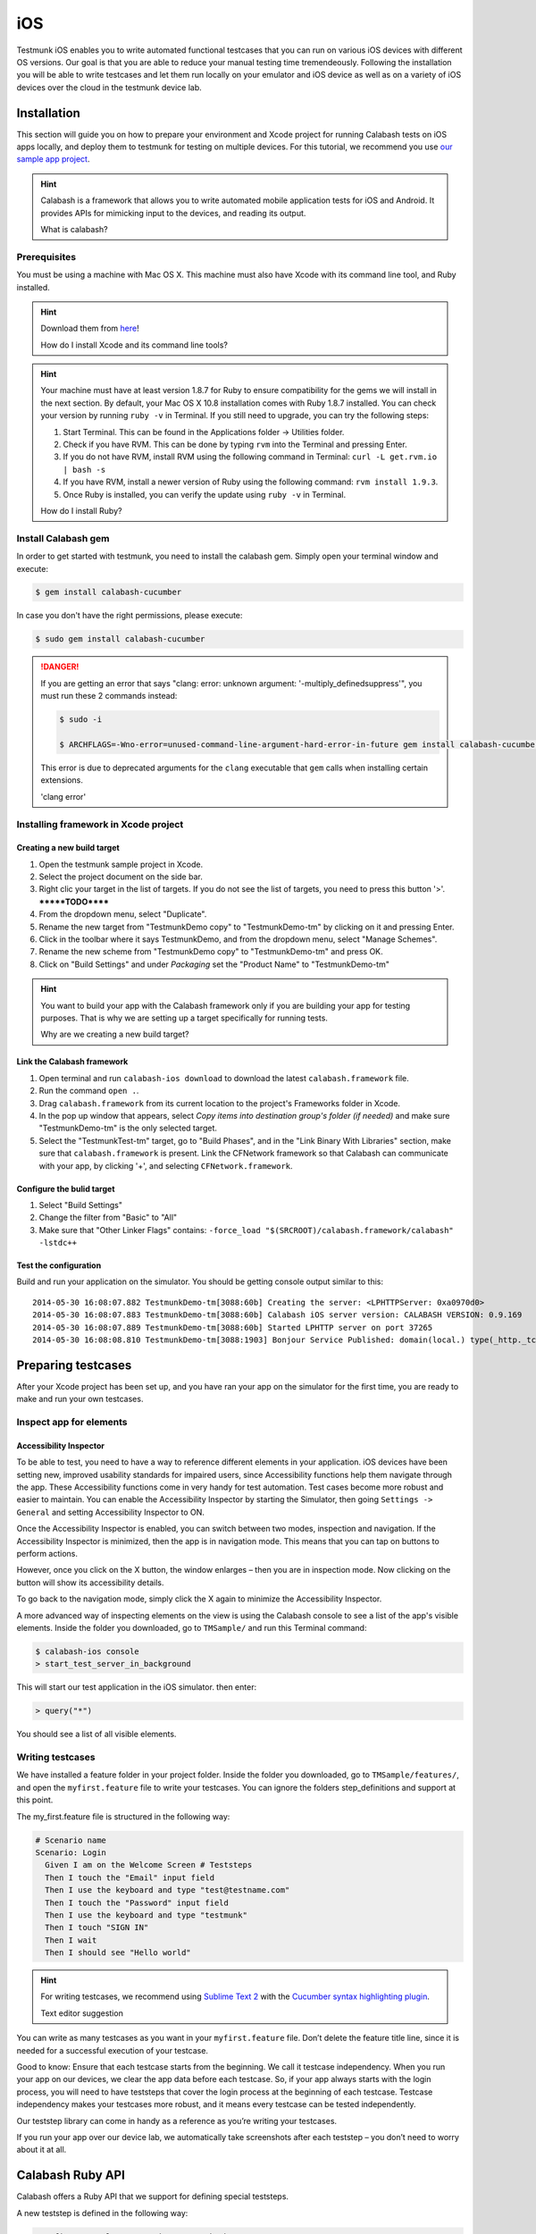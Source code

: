 iOS
===

Testmunk iOS enables you to write automated functional testcases that you can run on various iOS devices with different OS versions. Our goal is that you are able to reduce your manual testing time tremendeously. Following the installation you will be able to write testcases and let them run locally on your emulator and iOS device as well as on a variety of iOS devices over the cloud in the testmunk device lab.

Installation
------------

This section will guide you on how to prepare your environment and Xcode project for running Calabash tests on iOS apps locally, and deploy them to testmunk for testing on multiple devices. For this tutorial, we recommend you use `our sample app project <https://github.com/testmunk/TMSample/archive/master.zip>`_.

.. HINT::
	Calabash is a framework that allows you to write automated mobile application tests for iOS and Android. It provides APIs for mimicking input to the devices, and reading its output.

	What is calabash?

Prerequisites
~~~~~~~~~~~~~

You must be using a machine with Mac OS X. This machine must also have Xcode with its command line tool, and Ruby installed.

.. HINT::
	Download them from `here <https://itunes.apple.com/us/app/xcode/id497799835>`_!

	How do I install Xcode and its command line tools?

.. HINT::
	Your machine must have at least version 1.8.7 for Ruby to ensure compatibility for the gems we will install in the next section. By default, your Mac OS X 10.8 installation comes with Ruby 1.8.7 installed. You can check your version by running ``ruby -v`` in Terminal. If you still need to upgrade, you can try the following steps:

	1. Start Terminal. This can be found in the Applications folder -> Utilities folder.
	2. Check if you have RVM. This can be done by typing ``rvm`` into the Terminal and pressing Enter.
	3. If you do not have RVM, install RVM using the following command in Terminal: ``curl -L get.rvm.io | bash -s``
	4. If you have RVM, install a newer version of Ruby using the following command: ``rvm install 1.9.3``.
	5. Once Ruby is installed, you can verify the update using ``ruby -v`` in Terminal.

	How do I install Ruby?


Install Calabash gem
~~~~~~~~~~~~~~~~~~~~

In order to get started with testmunk, you need to install the calabash gem. Simply open your terminal window and execute:

.. code-block:: console

	$ gem install calabash-cucumber

In case you don't have the right permissions, please execute:

.. code-block:: console

	$ sudo gem install calabash-cucumber

.. DANGER:: 
	If you are getting an error that says "clang: error: unknown argument: '-multiply_definedsuppress'", you must run these 2 commands instead:

	.. code-block:: console

		$ sudo -i

		$ ARCHFLAGS=-Wno-error=unused-command-line-argument-hard-error-in-future gem install calabash-cucumber

	This error is due to deprecated arguments for the ``clang`` executable that ``gem`` calls when installing certain extensions.

	'clang error'

Installing framework in Xcode project
~~~~~~~~~~~~~~~~~~~~~~~~~~~~~~~~~~~~~

Creating a new build target
***************************

1. Open the testmunk sample project in Xcode.
2. Select the project document on the side bar.
3. Right clic your target in the list of targets. If you do not see the list of targets, you need to press this button '>'. *******TODO******
4. From the dropdown menu, select "Duplicate".
5. Rename the new target from "TestmunkDemo copy" to "TestmunkDemo-tm" by clicking on it and pressing Enter.
6. Click in the toolbar where it says TestmunkDemo, and from the dropdown menu, select "Manage Schemes".
7. Rename the new scheme from "TestmunkDemo copy" to "TestmunkDemo-tm" and press OK.
8. Click on "Build Settings" and under `Packaging` set the "Product Name" to "TestmunkDemo-tm"

.. HINT::
	You want to build your app with the Calabash framework only if you are building your app for testing purposes. That is why we are setting up a target specifically for running tests.

	Why are we creating a new build target?

Link the Calabash framework
***************************

1. Open terminal and run ``calabash-ios download`` to download the latest ``calabash.framework`` file.
2. Run the command ``open .``.
3. Drag ``calabash.framework`` from its current location to the project's Frameworks folder in Xcode.
4. In the pop up window that appears, select `Copy items into destination group's folder (if needed)` and make sure "TestmunkDemo-tm" is the only selected target.
5. Select the "TestmunkTest-tm" target, go to "Build Phases", and in the "Link Binary With Libraries" section, make sure that ``calabash.framework`` is present. Link the CFNetwork framework so that Calabash can communicate with your app, by clicking '+', and selecting ``CFNetwork.framework``.

Configure the bulid target
**************************

1. Select "Build Settings"
2. Change the filter from "Basic" to "All"
3. Make sure that "Other Linker Flags" contains: ``-force_load "$(SRCROOT)/calabash.framework/calabash" -lstdc++``

Test the configuration
**********************

Build and run your application on the simulator. You should be getting console output similar to this::

	2014-05-30 16:08:07.882 TestmunkDemo-tm[3088:60b] Creating the server: <LPHTTPServer: 0xa0970d0>
	2014-05-30 16:08:07.883 TestmunkDemo-tm[3088:60b] Calabash iOS server version: CALABASH VERSION: 0.9.169
	2014-05-30 16:08:07.889 TestmunkDemo-tm[3088:60b] Started LPHTTP server on port 37265
	2014-05-30 16:08:08.810 TestmunkDemo-tm[3088:1903] Bonjour Service Published: domain(local.) type(_http._tcp.) name(Calabash Server)

Preparing testcases
-------------------

After your Xcode project has been set up, and you have ran your app on the simulator for the first time, you are ready to make and run your own testcases.

Inspect app for elements
~~~~~~~~~~~~~~~~~~~~~~~~

Accessibility Inspector
***********************

To be able to test, you need to have a way to reference different elements in your application. iOS devices have been setting new, improved usability standards for impaired users, since Accessibility functions help them navigate through the app. These Accessibility functions come in very handy for test automation. Test cases become more robust and easier to maintain. You can enable the Accessibility Inspector by starting the Simulator, then going ``Settings -> General`` and setting Accessibility Inspector to ON.

Once the Accessibility Inspector is enabled, you can switch between two modes, inspection and navigation. If the Accessibility Inspector is minimized, then the app is in navigation mode. This means that you can tap on buttons to perform actions.

However, once you click on the X button, the window enlarges – then you are in inspection mode. Now clicking on the button will show its accessibility details.

To go back to the navigation mode, simply click the X again to minimize the Accessibility Inspector.

A more advanced way of inspecting elements on the view is using the Calabash console to see a list of the app's visible elements. Inside the folder you downloaded, go to ``TMSample/`` and run this Terminal command:

.. code-block:: console

	$ calabash-ios console
	> start_test_server_in_background

This will start our test application in the iOS simulator. then enter:

.. code-block:: console
 
	> query("*")

You should see a list of all visible elements.

Writing testcases
~~~~~~~~~~~~~~~~~

We have installed a feature folder in your project folder. Inside the folder you downloaded, go to ``TMSample/features/``, and open the ``myfirst.feature`` file to write your testcases. You can ignore the folders step_definitions and support at this point.

The my_first.feature file is structured in the following way:

.. code-block:: cucumber

	# Scenario name
	Scenario: Login
	  Given I am on the Welcome Screen # Teststeps
	  Then I touch the "Email" input field
	  Then I use the keyboard and type "test@testname.com"
	  Then I touch the "Password" input field
	  Then I use the keyboard and type "testmunk"
	  Then I touch "SIGN IN"
	  Then I wait
	  Then I should see "Hello world"

.. HINT::
	For writing testcases, we recommend using `Sublime Text 2 <http://www.sublimetext.com/>`_ with the `Cucumber syntax highlighting plugin <http://makandracards.com/ninjaconcept/9233-how-to-use-cucumber-together-with-sublime-text-2-editor>`_.

	Text editor suggestion

You can write as many testcases as you want in your ``myfirst.feature`` file. Don’t delete the feature title line, since it is needed for a successful execution of your testcase.

Good to know: Ensure that each testcase starts from the beginning. We call it testcase independency. When you run your app on our devices, we clear the app data before each testcase. So, if your app always starts with the login process, you will need to have teststeps that cover the login process at the beginning of each testcase. Testcase independency makes your testcases more robust, and it means every testcase can be tested independently.

Our teststep library can come in handy as a reference as you’re writing your testcases.

If you run your app over our device lab, we automatically take screenshots after each teststep – you don’t need to worry about it at all.

.. VIDEO HEREEEEEE on how to use the console


Calabash Ruby API
-----------------

Calabash offers a Ruby API that we support for defining special teststeps.

A new teststep is defined in the following way:

.. code-block:: ruby
	
	# Define a regular expression to catch the step
	Then(/^"(.*?)" radio button should be selected$/) do |arg1|
	  # Use calls to the Calabash API to get information
	  if(!query("RadioButton text:'#{arg1}'", :checked).first())
	    # Act on that information
	    fail("The radio button with text #{arg1} should be selected")
	  end
	end

A teststep is considered succesful if the execution of its codeblock runs with neither explicit fails nor uncaught errors.

A nice way to try the different commands on this API is to run the Calabash console and test them.

Useful methods
~~~~~~~~~~~~~~

This are some useful functions that the Calabash API provides. You can see more about them on the `Calabash GitHub documentation <https://github.com/calabash/calabash-ios/wiki/03.5-Calabash-iOS-Ruby-API>`_.

query(uiquery, \*args)
**********************

Query returns an array with the views on the screen that match it. 

.. code-block:: ruby

	> query("UIButton")

	[
	    [0] {
	              "class" => "FUIButton",
	                 "id" => nil,
	               "rect" => {
	            "center_x" => 160,
	                   "y" => 194,
	               "width" => 300,
	                   "x" => 10,
	            "center_y" => 216,
	              "height" => 44
	        },
	              "frame" => {
	                 "y" => 194,
	             "width" => 300,
	                 "x" => 10,
	            "height" => 44
	        },
	              "label" => "SIGN IN",
	        "description" => "<FUIButton: 0x9f909e0; baseClass = UIButton; frame = (10 194; 300 44); opaque = NO; layer = <CALayer: 0x9f90bf0>>"
	    }
	]

Each result is a Ruby hash map object.

.. code-block:: ruby

	> query("UIButton").first.keys

	[
	    [0] "class",
	    [1] "id",
	    [2] "rect",
	    [3] "frame",
	    [4] "label",
	    [5] "description"
	]

	> query("UIButton")[0]["label"]
	
	"SIGN IN"


wait_for_elements_exist(elements_arr, options={})
*************************************************

Waits for all queries in the ``elements_arr`` array to return results before continuing the test.

.. code-block:: ruby

	wait_for_elements_exist( ["button marked:'OK'", "* marked:'Cancel'"], :timeout => 2)

touch(uiquery, options={})
**************************

Touches the first result of the query ``uiquery``.

.. code-block:: ruby

	touch("UIButton index:0")
	touch(query("UIButton"))


Running testruns
----------------

General
~~~~~~~

Testmunk iOS enables you to run your testcases on:

 1. the virtual emulator
 2. on a variety of iOS devices with different OS versions in the testmunk device lab.

Running locally on the emulator
~~~~~~~~~~~~~~~~~~~~~~~~~~~~~~~

Inside the folder you downloaded, go to ``TMSample/``, where the Xcode project resides, and run the following command:

.. code-block:: console

	$ cucumber -v

That should initiate the testruns on your simulator.

.. VIDEO HEREEEEEE


Running on multiple Android devices
~~~~~~~~~~~~~~~~~~~~~~~~~~~~~~~~~~~

In order to run your testcases on testmunk's devices and see a report with your test results and screenshots, simply create an account, upload your IPA file and testcases.

.. VIDEO HEREEEEE


